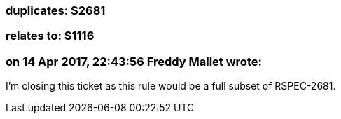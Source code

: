 === duplicates: S2681

=== relates to: S1116

=== on 14 Apr 2017, 22:43:56 Freddy Mallet wrote:
I'm closing this ticket as this rule would be a full subset of RSPEC-2681.

